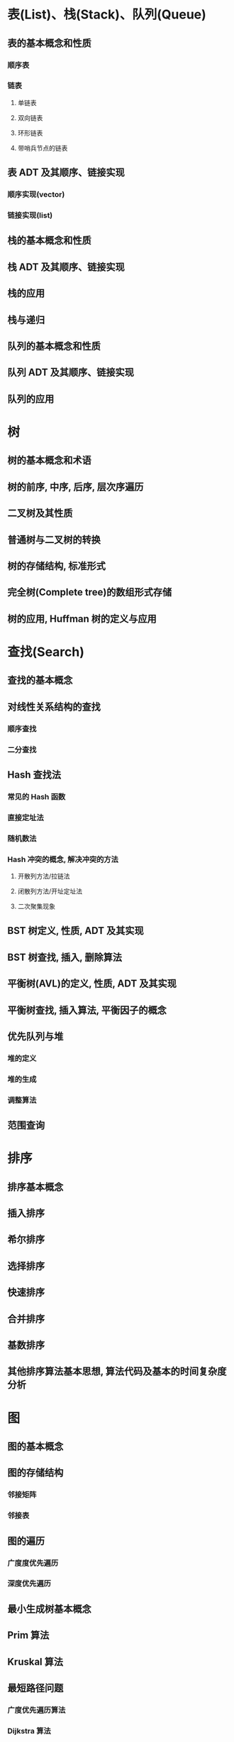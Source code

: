 #+LATEX_COMPILER: xelatex
#+LATEX_HEADER: \usepackage{ctex, mathtools, amsthm, booktabs, physics}

* 表(List)、栈(Stack)、队列(Queue)
** 表的基本概念和性质
*** 顺序表
*** 链表
**** 单链表
**** 双向链表
**** 环形链表
**** 带哨兵节点的链表

** 表 ADT 及其顺序、链接实现
*** 顺序实现(vector)
*** 链接实现(list)

** 栈的基本概念和性质

** 栈 ADT 及其顺序、链接实现

** 栈的应用

** 栈与递归

** 队列的基本概念和性质

** 队列 ADT 及其顺序、链接实现

** 队列的应用

* 树
** 树的基本概念和术语

** 树的前序, 中序, 后序, 层次序遍历

** 二叉树及其性质

** 普通树与二叉树的转换

** 树的存储结构, 标准形式

** 完全树(Complete tree)的数组形式存储

** 树的应用, Huffman 树的定义与应用

* 查找(Search)
** 查找的基本概念

** 对线性关系结构的查找

*** 顺序查找

*** 二分查找

** Hash 查找法

*** 常见的 Hash 函数

*** 直接定址法

*** 随机数法

*** Hash 冲突的概念, 解决冲突的方法

**** 开散列方法/拉链法

**** 闭散列方法/开址定址法

**** 二次聚集现象

** BST 树定义, 性质, ADT 及其实现

** BST 树查找, 插入, 删除算法

** 平衡树(AVL)的定义, 性质, ADT 及其实现

** 平衡树查找, 插入算法, 平衡因子的概念

** 优先队列与堆

*** 堆的定义

*** 堆的生成

*** 调整算法

** 范围查询

* 排序
** 排序基本概念

** 插入排序

** 希尔排序

** 选择排序

** 快速排序

** 合并排序

** 基数排序

** 其他排序算法基本思想, 算法代码及基本的时间复杂度分析

* 图
** 图的基本概念

** 图的存储结构

*** 邻接矩阵

*** 邻接表

** 图的遍历

*** 广度度优先遍历

*** 深度优先遍历

** 最小生成树基本概念

** Prim 算法

** Kruskal 算法

** 最短路径问题

*** 广度优先遍历算法

*** Dijkstra 算法

*** Floyd 算法

** 拓扑排序

